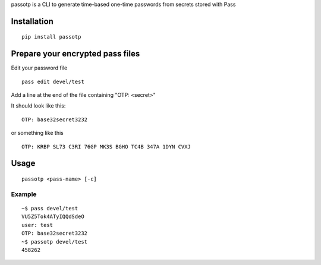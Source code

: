 passotp is a CLI to generate time-based one-time passwords from secrets stored with Pass

Installation
============

::

    pip install passotp

Prepare your encrypted pass files
=================================
Edit your password file

::

    pass edit devel/test


Add a line at the end of the file containing "OTP: <secret>"

It should look like this:

::

    OTP: base32secret3232

or something like this 

::

    OTP: KRBP SL73 C3RI 76GP MK3S BGHO TC4B 347A 1DYN CVXJ


Usage
=====

::

    passotp <pass-name> [-c]

Example
-------

::

  ~$ pass devel/test
  VU5Z5Tok4ATyIQQdSdeO
  user: test
  OTP: base32secret3232
  ~$ passotp devel/test
  458262
